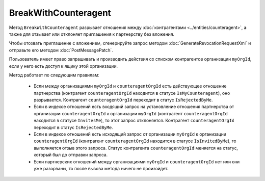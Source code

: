 BreakWithCounteragent
=====================

Метод ``BreakWithCounteragent`` разрывает отношения между :doc:`контрагентами <../entities/counteragent>`, а также для отзывает или отклоняет приглашения к партнерству без вложения.

Чтобы отозвать приглашение с вложением, сгенерируйте запрос методом :doc:`GenerateRevocationRequestXml` и отправьте его методом :doc:`PostMessagePatch`.

.. http:post:: /BreakWithCounteragent

	:queryparam myOrgId: идентификатор организации, от имени которой производится разрыв отношения партнерства.
	:queryparam counteragentOrgId: идентификатор организации контрагента.
	:queryparam comment: текст комментария к операции. Необязательный параметр, длина не более 5000 символов.

	:requestheader Authorization: данные, необходимые для :doc:`авторизации <../Authorization>`.

	:statuscode 200: операция успешно завершена.
	:statuscode 400: данные в запросе имеют неверный формат или отсутствуют обязательные параметры.
	:statuscode 401: в запросе отсутствует HTTP-заголовок ``Authorization`` или в этом заголовке содержатся некорректные авторизационные данные.
	:statuscode 402: у организации с указанным идентификатором ``myOrgId`` закончилась подписка на API.
	:statuscode 403: доступ к списку контрагентов организации ``myOrgId`` с предоставленным авторизационным токеном запрещен или у пользователя нет права работать со списками контрагентов (см. :doc:`OrganizationUserPermissions.CanManageCounteragents <../proto/OrganizationUserPermissions>`).
	:statuscode 405: используется неподходящий HTTP-метод.
	:statuscode 409: метод используется для отзыва приглашения с вложением.
	:statuscode 500: при обработке запроса возникла непредвиденная ошибка.

Пользователь имеет право запрашивать и производить действия со списком контрагентов организации ``myOrgId``, если у него есть доступ к ящику этой организации.

Метод работает по следующим правилам:

	- Если между организациями ``myOrgId`` и ``counteragentOrgId`` есть действующее отношение партнерства (контрагент ``counteragentOrgId`` находится в статусе ``IsMyCounteragent``), оно разрывается. Контрагент ``counteragentOrgId`` переходит в статус ``IsRejectedByMe``.
	- Если в индексе отношений есть входящий запрос на установление отношения партнерства от организации ``counteragentOrgId`` к организации ``myOrgId`` (контрагент ``counteragentOrgId`` находится в статусе ``InvitesMe``), то этот запрос отклоняется. Контрагент ``counteragentOrgId`` переходит в статус ``IsRejectedByMe``.
	- Если в индексе отношений есть исходящий запрос от организации ``myOrgId`` к организации ``counteragentOrgId`` (контрагент ``counteragentOrgId`` находится в статусе ``IsInvitedByMe``), то выполняется отзыв этого запроса. Статус контрагента ``counteragentOrgId`` меняется на статус, который был до отправки запроса.
	- Если партнерских отношений между организациями ``myOrgId`` и ``counteragentOrgId`` нет или они уже разорваны, то после вызова метода ничего не произойдет.
